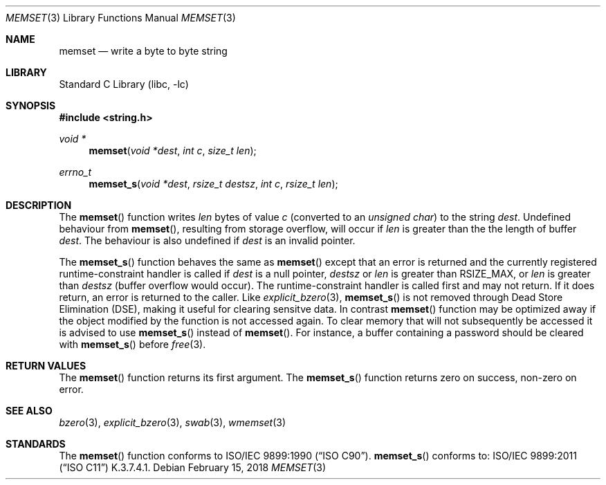 .\" Copyright (c) 1990, 1991, 1993
.\"	The Regents of the University of California.  All rights reserved.
.\"
.\" This code is derived from software contributed to Berkeley by
.\" Chris Torek and the American National Standards Committee X3,
.\" on Information Processing Systems.
.\"
.\" Redistribution and use in source and binary forms, with or without
.\" modification, are permitted provided that the following conditions
.\" are met:
.\" 1. Redistributions of source code must retain the above copyright
.\"    notice, this list of conditions and the following disclaimer.
.\" 2. Redistributions in binary form must reproduce the above copyright
.\"    notice, this list of conditions and the following disclaimer in the
.\"    documentation and/or other materials provided with the distribution.
.\" 3. Neither the name of the University nor the names of its contributors
.\"    may be used to endorse or promote products derived from this software
.\"    without specific prior written permission.
.\"
.\" THIS SOFTWARE IS PROVIDED BY THE REGENTS AND CONTRIBUTORS ``AS IS'' AND
.\" ANY EXPRESS OR IMPLIED WARRANTIES, INCLUDING, BUT NOT LIMITED TO, THE
.\" IMPLIED WARRANTIES OF MERCHANTABILITY AND FITNESS FOR A PARTICULAR PURPOSE
.\" ARE DISCLAIMED.  IN NO EVENT SHALL THE REGENTS OR CONTRIBUTORS BE LIABLE
.\" FOR ANY DIRECT, INDIRECT, INCIDENTAL, SPECIAL, EXEMPLARY, OR CONSEQUENTIAL
.\" DAMAGES (INCLUDING, BUT NOT LIMITED TO, PROCUREMENT OF SUBSTITUTE GOODS
.\" OR SERVICES; LOSS OF USE, DATA, OR PROFITS; OR BUSINESS INTERRUPTION)
.\" HOWEVER CAUSED AND ON ANY THEORY OF LIABILITY, WHETHER IN CONTRACT, STRICT
.\" LIABILITY, OR TORT (INCLUDING NEGLIGENCE OR OTHERWISE) ARISING IN ANY WAY
.\" OUT OF THE USE OF THIS SOFTWARE, EVEN IF ADVISED OF THE POSSIBILITY OF
.\" SUCH DAMAGE.
.\"
.\"     @(#)memset.3	8.1 (Berkeley) 6/4/93
.\" $FreeBSD$
.\"
.Dd February 15, 2018
.Dt MEMSET 3
.Os
.Sh NAME
.Nm memset
.Nd write a byte to byte string
.Sh LIBRARY
.Lb libc
.Sh SYNOPSIS
.In string.h
.Ft void *
.Fn memset "void *dest" "int c" "size_t len"
.Ft errno_t
.Fn memset_s "void *dest" "rsize_t destsz" "int c" "rsize_t len"
.Sh DESCRIPTION
The
.Fn memset
function
writes
.Fa len
bytes of value
.Fa c
(converted to an
.Vt "unsigned char" )
to the string
.Fa dest .
Undefined behaviour from
.Fn memset ,
resulting from storage overflow, will occur if
.Fa len
is greater than the the length of buffer
.Fa dest .
The behaviour is also undefined if
.Fa dest
is an invalid pointer.
.Pp
The
.Fn memset_s
function behaves the same as
.Fn memset
except that an error is returned and the currently registered
runtime-constraint handler is called if
.Fa dest
is a null pointer,
.Fa destsz
or
.Fa len
is greater than
.Dv RSIZE_MAX ,
or
.Sp
.Fa len
is greater than
.Fa destsz
(buffer overflow would occur).
The runtime-constraint handler is called first and may not return.
If it does return, an error is returned to the caller.
Like
.Xr explicit_bzero 3 ,
.Fn memset_s
is not removed through Dead Store Elimination (DSE), making it useful for
clearing sensitve data.
In contrast
.Fn memset
function 
may be optimized away if the object modified by the function is not accessed
again.
To clear memory that will not subsequently be accessed it is advised to use
.Fn memset_s
instead of
.Fn memset .
For instance, a buffer containing a password should be cleared with
.Fn memset_s
before
.Xr free 3 .
.Sh RETURN VALUES
The
.Fn memset
function returns its first argument.
The
.Fn memset_s
function returns zero on success, non-zero on error.
.Sh SEE ALSO
.Xr bzero 3 ,
.Xr explicit_bzero 3 ,
.Xr swab 3 ,
.Xr wmemset 3
.Sh STANDARDS
The
.Fn memset
function
conforms to
.St -isoC .
.Fn memset_s
conforms to:
.St -isoC-2011
K.3.7.4.1.
